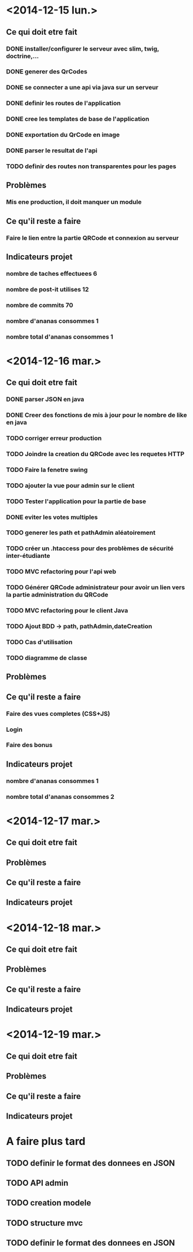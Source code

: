 * <2014-12-15 lun.>
** Ce qui doit etre fait
*** DONE installer/configurer le serveur avec slim, twig, doctrine,...
*** DONE generer des QrCodes
*** DONE se connecter a une api via java sur un serveur
*** DONE definir les routes de l'application
*** DONE cree les templates de base de l'application
*** DONE exportation du QrCode en image
*** DONE parser le resultat de l'api
*** TODO definir des routes non transparentes pour les pages
** Problèmes
*** Mis ene production, il doit manquer un module
** Ce qu'il reste a faire
*** Faire le lien entre la partie QRCode et connexion au serveur
** Indicateurs projet
*** nombre de taches effectuees 6
*** nombre de post-it utilises 12
*** nombre de commits 70
*** nombre d'ananas consommes 1
*** nombre total d'ananas consommes 1
* <2014-12-16 mar.>
** Ce qui doit etre fait
*** DONE parser JSON en java
*** DONE Creer des fonctions de mis à jour pour le nombre de like en java
*** TODO corriger erreur production
*** TODO Joindre la creation du QRCode avec les requetes HTTP
*** TODO Faire la fenetre swing
*** TODO ajouter la vue pour admin sur le client
*** TODO Tester l'application pour la partie de base
*** DONE eviter les votes multiples
*** TODO generer les path et pathAdmin aléatoirement
*** TODO créer un .htaccess pour des problèmes de sécurité inter-étudiante
*** TODO MVC refactoring pour l'api web
*** TODO Générer QRCode administrateur pour avoir un lien vers la partie administration du QRCode
*** TODO MVC refactoring pour le client Java
*** TODO Ajout BDD -> path, pathAdmin,dateCreation 
*** TODO Cas d'utilisation
*** TODO diagramme de classe 
** Problèmes
** Ce qu'il reste a faire
*** Faire des vues completes (CSS+JS)
*** Login
*** Faire des bonus
** Indicateurs projet
*** nombre d'ananas consommes 1
*** nombre total d'ananas consommes 2

* <2014-12-17 mar.>
** Ce qui doit etre fait
** Problèmes
** Ce qu'il reste a faire
** Indicateurs projet

* <2014-12-18 mar.>
** Ce qui doit etre fait
** Problèmes
** Ce qu'il reste a faire
** Indicateurs projet

* <2014-12-19 mar.>
** Ce qui doit etre fait
** Problèmes
** Ce qu'il reste a faire
** Indicateurs projet




* A faire plus tard
** TODO definir le format des donnees en JSON
** TODO API admin
** TODO creation modele
** TODO structure mvc
** TODO definir le format des donnees en JSON
